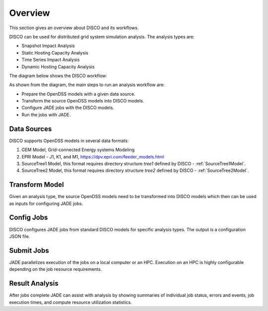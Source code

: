 ********
Overview
********

This section gives an overview about DISCO and its workflows.

DISCO can be used for distributed grid system simulation analysis.
The analysis types are:

* Snapshot Impact Analysis
* Static Hosting Capacity Analysis
* Time Series Impact Analysis
* Dynamic Hosting Capacity Analysis

The diagram below shows the DISCO workflow:

.. image:: images/DISCO-Workflow.png
   :align: center

As shown from the diagram, the main steps to run an analysis workflow are:

* Prepare the OpenDSS models with a given data source.
* Transform the source OpenDSS models into DISCO models.
* Configure JADE jobs with the DISCO models.
* Run the jobs with JADE.


Data Sources
============

DISCO supports OpenDSS models in several data formats:

#. GEM Model, Grid-connected Energy systems Modeling

#. EPRI Model - J1, K1, and M1, https://dpv.epri.com/feeder_models.html

#. SourceTree1 Model, this format requires directory structure *tree1* defined by DISCO - :ref:`SourceTree1Model`.

#. SourceTree2 Model, this format requires directory structure *tree2* defined by DISCO - :ref:`SourceTree2Model`.


Transform Model
===============

Given an analysis type, the source OpenDSS models need to be transformed into 
DISCO models which then can be used as inputs for configuring JADE jobs.


Config Jobs
===========

DISCO configures JADE jobs from standard DISCO models for specific analysis
types. The output is a configuration JSON file.


Submit Jobs
===========

JADE parallelizes execution of the jobs on a local computer or an HPC.
Execution on an HPC is highly configurable depending on the job resource
requirements.


Result Analysis
===============

After jobs complete JADE can assist with analysis by showing summaries of
individual job status, errors and events, job execution times, and compute
resource utilization statistics.
